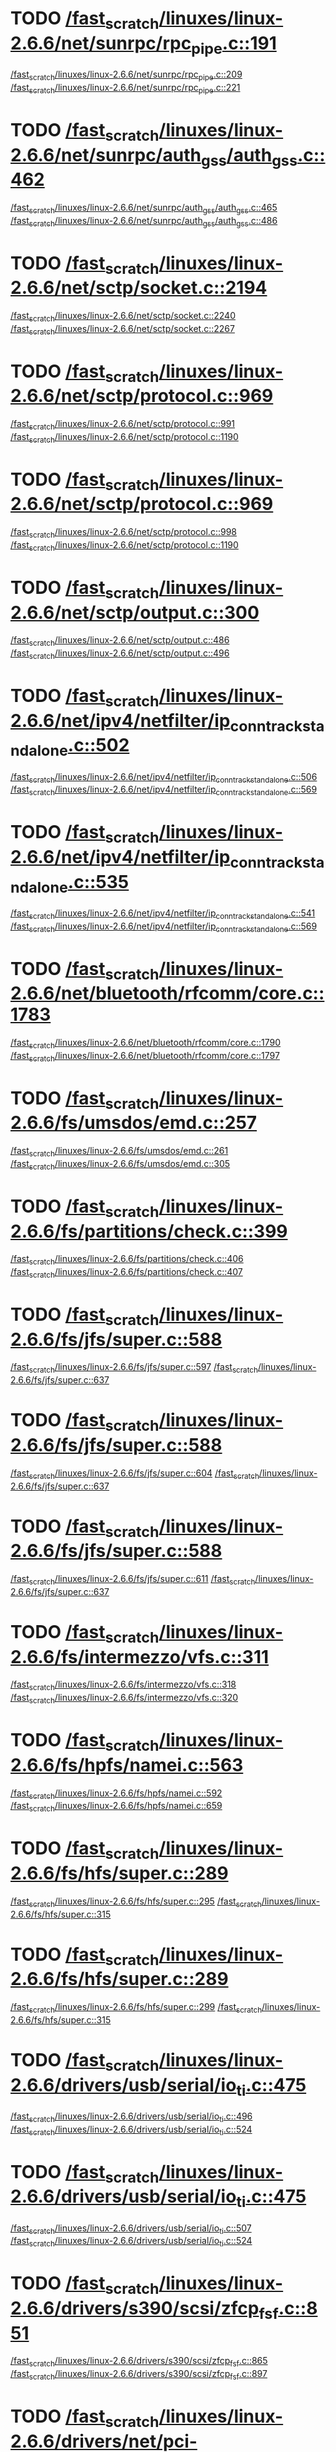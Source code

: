 * TODO [[view:/fast_scratch/linuxes/linux-2.6.6/net/sunrpc/rpc_pipe.c::face=ovl-face1::linb=191::colb=5::cole=8][/fast_scratch/linuxes/linux-2.6.6/net/sunrpc/rpc_pipe.c::191]]
[[view:/fast_scratch/linuxes/linux-2.6.6/net/sunrpc/rpc_pipe.c::face=ovl-face2::linb=209::colb=2::cole=4][/fast_scratch/linuxes/linux-2.6.6/net/sunrpc/rpc_pipe.c::209]]
[[view:/fast_scratch/linuxes/linux-2.6.6/net/sunrpc/rpc_pipe.c::face=ovl-face2::linb=221::colb=1::cole=7][/fast_scratch/linuxes/linux-2.6.6/net/sunrpc/rpc_pipe.c::221]]
* TODO [[view:/fast_scratch/linuxes/linux-2.6.6/net/sunrpc/auth_gss/auth_gss.c::face=ovl-face1::linb=462::colb=1::cole=3][/fast_scratch/linuxes/linux-2.6.6/net/sunrpc/auth_gss/auth_gss.c::462]]
[[view:/fast_scratch/linuxes/linux-2.6.6/net/sunrpc/auth_gss/auth_gss.c::face=ovl-face2::linb=465::colb=1::cole=3][/fast_scratch/linuxes/linux-2.6.6/net/sunrpc/auth_gss/auth_gss.c::465]]
[[view:/fast_scratch/linuxes/linux-2.6.6/net/sunrpc/auth_gss/auth_gss.c::face=ovl-face2::linb=486::colb=1::cole=7][/fast_scratch/linuxes/linux-2.6.6/net/sunrpc/auth_gss/auth_gss.c::486]]
* TODO [[view:/fast_scratch/linuxes/linux-2.6.6/net/sctp/socket.c::face=ovl-face1::linb=2194::colb=1::cole=3][/fast_scratch/linuxes/linux-2.6.6/net/sctp/socket.c::2194]]
[[view:/fast_scratch/linuxes/linux-2.6.6/net/sctp/socket.c::face=ovl-face2::linb=2240::colb=1::cole=3][/fast_scratch/linuxes/linux-2.6.6/net/sctp/socket.c::2240]]
[[view:/fast_scratch/linuxes/linux-2.6.6/net/sctp/socket.c::face=ovl-face2::linb=2267::colb=1::cole=7][/fast_scratch/linuxes/linux-2.6.6/net/sctp/socket.c::2267]]
* TODO [[view:/fast_scratch/linuxes/linux-2.6.6/net/sctp/protocol.c::face=ovl-face1::linb=969::colb=5::cole=11][/fast_scratch/linuxes/linux-2.6.6/net/sctp/protocol.c::969]]
[[view:/fast_scratch/linuxes/linux-2.6.6/net/sctp/protocol.c::face=ovl-face2::linb=991::colb=1::cole=3][/fast_scratch/linuxes/linux-2.6.6/net/sctp/protocol.c::991]]
[[view:/fast_scratch/linuxes/linux-2.6.6/net/sctp/protocol.c::face=ovl-face2::linb=1190::colb=1::cole=7][/fast_scratch/linuxes/linux-2.6.6/net/sctp/protocol.c::1190]]
* TODO [[view:/fast_scratch/linuxes/linux-2.6.6/net/sctp/protocol.c::face=ovl-face1::linb=969::colb=5::cole=11][/fast_scratch/linuxes/linux-2.6.6/net/sctp/protocol.c::969]]
[[view:/fast_scratch/linuxes/linux-2.6.6/net/sctp/protocol.c::face=ovl-face2::linb=998::colb=1::cole=3][/fast_scratch/linuxes/linux-2.6.6/net/sctp/protocol.c::998]]
[[view:/fast_scratch/linuxes/linux-2.6.6/net/sctp/protocol.c::face=ovl-face2::linb=1190::colb=1::cole=7][/fast_scratch/linuxes/linux-2.6.6/net/sctp/protocol.c::1190]]
* TODO [[view:/fast_scratch/linuxes/linux-2.6.6/net/sctp/output.c::face=ovl-face1::linb=300::colb=5::cole=8][/fast_scratch/linuxes/linux-2.6.6/net/sctp/output.c::300]]
[[view:/fast_scratch/linuxes/linux-2.6.6/net/sctp/output.c::face=ovl-face2::linb=486::colb=1::cole=3][/fast_scratch/linuxes/linux-2.6.6/net/sctp/output.c::486]]
[[view:/fast_scratch/linuxes/linux-2.6.6/net/sctp/output.c::face=ovl-face2::linb=496::colb=1::cole=7][/fast_scratch/linuxes/linux-2.6.6/net/sctp/output.c::496]]
* TODO [[view:/fast_scratch/linuxes/linux-2.6.6/net/ipv4/netfilter/ip_conntrack_standalone.c::face=ovl-face1::linb=502::colb=1::cole=3][/fast_scratch/linuxes/linux-2.6.6/net/ipv4/netfilter/ip_conntrack_standalone.c::502]]
[[view:/fast_scratch/linuxes/linux-2.6.6/net/ipv4/netfilter/ip_conntrack_standalone.c::face=ovl-face2::linb=506::colb=1::cole=3][/fast_scratch/linuxes/linux-2.6.6/net/ipv4/netfilter/ip_conntrack_standalone.c::506]]
[[view:/fast_scratch/linuxes/linux-2.6.6/net/ipv4/netfilter/ip_conntrack_standalone.c::face=ovl-face2::linb=569::colb=1::cole=7][/fast_scratch/linuxes/linux-2.6.6/net/ipv4/netfilter/ip_conntrack_standalone.c::569]]
* TODO [[view:/fast_scratch/linuxes/linux-2.6.6/net/ipv4/netfilter/ip_conntrack_standalone.c::face=ovl-face1::linb=535::colb=1::cole=3][/fast_scratch/linuxes/linux-2.6.6/net/ipv4/netfilter/ip_conntrack_standalone.c::535]]
[[view:/fast_scratch/linuxes/linux-2.6.6/net/ipv4/netfilter/ip_conntrack_standalone.c::face=ovl-face2::linb=541::colb=1::cole=3][/fast_scratch/linuxes/linux-2.6.6/net/ipv4/netfilter/ip_conntrack_standalone.c::541]]
[[view:/fast_scratch/linuxes/linux-2.6.6/net/ipv4/netfilter/ip_conntrack_standalone.c::face=ovl-face2::linb=569::colb=1::cole=7][/fast_scratch/linuxes/linux-2.6.6/net/ipv4/netfilter/ip_conntrack_standalone.c::569]]
* TODO [[view:/fast_scratch/linuxes/linux-2.6.6/net/bluetooth/rfcomm/core.c::face=ovl-face1::linb=1783::colb=1::cole=3][/fast_scratch/linuxes/linux-2.6.6/net/bluetooth/rfcomm/core.c::1783]]
[[view:/fast_scratch/linuxes/linux-2.6.6/net/bluetooth/rfcomm/core.c::face=ovl-face2::linb=1790::colb=1::cole=3][/fast_scratch/linuxes/linux-2.6.6/net/bluetooth/rfcomm/core.c::1790]]
[[view:/fast_scratch/linuxes/linux-2.6.6/net/bluetooth/rfcomm/core.c::face=ovl-face2::linb=1797::colb=1::cole=7][/fast_scratch/linuxes/linux-2.6.6/net/bluetooth/rfcomm/core.c::1797]]
* TODO [[view:/fast_scratch/linuxes/linux-2.6.6/fs/umsdos/emd.c::face=ovl-face1::linb=257::colb=2::cole=4][/fast_scratch/linuxes/linux-2.6.6/fs/umsdos/emd.c::257]]
[[view:/fast_scratch/linuxes/linux-2.6.6/fs/umsdos/emd.c::face=ovl-face2::linb=261::colb=2::cole=4][/fast_scratch/linuxes/linux-2.6.6/fs/umsdos/emd.c::261]]
[[view:/fast_scratch/linuxes/linux-2.6.6/fs/umsdos/emd.c::face=ovl-face2::linb=305::colb=1::cole=7][/fast_scratch/linuxes/linux-2.6.6/fs/umsdos/emd.c::305]]
* TODO [[view:/fast_scratch/linuxes/linux-2.6.6/fs/partitions/check.c::face=ovl-face1::linb=399::colb=1::cole=3][/fast_scratch/linuxes/linux-2.6.6/fs/partitions/check.c::399]]
[[view:/fast_scratch/linuxes/linux-2.6.6/fs/partitions/check.c::face=ovl-face2::linb=406::colb=1::cole=3][/fast_scratch/linuxes/linux-2.6.6/fs/partitions/check.c::406]]
[[view:/fast_scratch/linuxes/linux-2.6.6/fs/partitions/check.c::face=ovl-face2::linb=407::colb=2::cole=8][/fast_scratch/linuxes/linux-2.6.6/fs/partitions/check.c::407]]
* TODO [[view:/fast_scratch/linuxes/linux-2.6.6/fs/jfs/super.c::face=ovl-face1::linb=588::colb=1::cole=3][/fast_scratch/linuxes/linux-2.6.6/fs/jfs/super.c::588]]
[[view:/fast_scratch/linuxes/linux-2.6.6/fs/jfs/super.c::face=ovl-face2::linb=597::colb=1::cole=3][/fast_scratch/linuxes/linux-2.6.6/fs/jfs/super.c::597]]
[[view:/fast_scratch/linuxes/linux-2.6.6/fs/jfs/super.c::face=ovl-face2::linb=637::colb=1::cole=7][/fast_scratch/linuxes/linux-2.6.6/fs/jfs/super.c::637]]
* TODO [[view:/fast_scratch/linuxes/linux-2.6.6/fs/jfs/super.c::face=ovl-face1::linb=588::colb=1::cole=3][/fast_scratch/linuxes/linux-2.6.6/fs/jfs/super.c::588]]
[[view:/fast_scratch/linuxes/linux-2.6.6/fs/jfs/super.c::face=ovl-face2::linb=604::colb=1::cole=3][/fast_scratch/linuxes/linux-2.6.6/fs/jfs/super.c::604]]
[[view:/fast_scratch/linuxes/linux-2.6.6/fs/jfs/super.c::face=ovl-face2::linb=637::colb=1::cole=7][/fast_scratch/linuxes/linux-2.6.6/fs/jfs/super.c::637]]
* TODO [[view:/fast_scratch/linuxes/linux-2.6.6/fs/jfs/super.c::face=ovl-face1::linb=588::colb=1::cole=3][/fast_scratch/linuxes/linux-2.6.6/fs/jfs/super.c::588]]
[[view:/fast_scratch/linuxes/linux-2.6.6/fs/jfs/super.c::face=ovl-face2::linb=611::colb=1::cole=3][/fast_scratch/linuxes/linux-2.6.6/fs/jfs/super.c::611]]
[[view:/fast_scratch/linuxes/linux-2.6.6/fs/jfs/super.c::face=ovl-face2::linb=637::colb=1::cole=7][/fast_scratch/linuxes/linux-2.6.6/fs/jfs/super.c::637]]
* TODO [[view:/fast_scratch/linuxes/linux-2.6.6/fs/intermezzo/vfs.c::face=ovl-face1::linb=311::colb=8::cole=10][/fast_scratch/linuxes/linux-2.6.6/fs/intermezzo/vfs.c::311]]
[[view:/fast_scratch/linuxes/linux-2.6.6/fs/intermezzo/vfs.c::face=ovl-face2::linb=318::colb=8::cole=10][/fast_scratch/linuxes/linux-2.6.6/fs/intermezzo/vfs.c::318]]
[[view:/fast_scratch/linuxes/linux-2.6.6/fs/intermezzo/vfs.c::face=ovl-face2::linb=320::colb=16::cole=22][/fast_scratch/linuxes/linux-2.6.6/fs/intermezzo/vfs.c::320]]
* TODO [[view:/fast_scratch/linuxes/linux-2.6.6/fs/hpfs/namei.c::face=ovl-face1::linb=563::colb=1::cole=4][/fast_scratch/linuxes/linux-2.6.6/fs/hpfs/namei.c::563]]
[[view:/fast_scratch/linuxes/linux-2.6.6/fs/hpfs/namei.c::face=ovl-face2::linb=592::colb=3::cole=5][/fast_scratch/linuxes/linux-2.6.6/fs/hpfs/namei.c::592]]
[[view:/fast_scratch/linuxes/linux-2.6.6/fs/hpfs/namei.c::face=ovl-face2::linb=659::colb=1::cole=7][/fast_scratch/linuxes/linux-2.6.6/fs/hpfs/namei.c::659]]
* TODO [[view:/fast_scratch/linuxes/linux-2.6.6/fs/hfs/super.c::face=ovl-face1::linb=289::colb=1::cole=3][/fast_scratch/linuxes/linux-2.6.6/fs/hfs/super.c::289]]
[[view:/fast_scratch/linuxes/linux-2.6.6/fs/hfs/super.c::face=ovl-face2::linb=295::colb=1::cole=3][/fast_scratch/linuxes/linux-2.6.6/fs/hfs/super.c::295]]
[[view:/fast_scratch/linuxes/linux-2.6.6/fs/hfs/super.c::face=ovl-face2::linb=315::colb=1::cole=7][/fast_scratch/linuxes/linux-2.6.6/fs/hfs/super.c::315]]
* TODO [[view:/fast_scratch/linuxes/linux-2.6.6/fs/hfs/super.c::face=ovl-face1::linb=289::colb=1::cole=3][/fast_scratch/linuxes/linux-2.6.6/fs/hfs/super.c::289]]
[[view:/fast_scratch/linuxes/linux-2.6.6/fs/hfs/super.c::face=ovl-face2::linb=299::colb=1::cole=3][/fast_scratch/linuxes/linux-2.6.6/fs/hfs/super.c::299]]
[[view:/fast_scratch/linuxes/linux-2.6.6/fs/hfs/super.c::face=ovl-face2::linb=315::colb=1::cole=7][/fast_scratch/linuxes/linux-2.6.6/fs/hfs/super.c::315]]
* TODO [[view:/fast_scratch/linuxes/linux-2.6.6/drivers/usb/serial/io_ti.c::face=ovl-face1::linb=475::colb=5::cole=15][/fast_scratch/linuxes/linux-2.6.6/drivers/usb/serial/io_ti.c::475]]
[[view:/fast_scratch/linuxes/linux-2.6.6/drivers/usb/serial/io_ti.c::face=ovl-face2::linb=496::colb=1::cole=3][/fast_scratch/linuxes/linux-2.6.6/drivers/usb/serial/io_ti.c::496]]
[[view:/fast_scratch/linuxes/linux-2.6.6/drivers/usb/serial/io_ti.c::face=ovl-face2::linb=524::colb=1::cole=7][/fast_scratch/linuxes/linux-2.6.6/drivers/usb/serial/io_ti.c::524]]
* TODO [[view:/fast_scratch/linuxes/linux-2.6.6/drivers/usb/serial/io_ti.c::face=ovl-face1::linb=475::colb=5::cole=15][/fast_scratch/linuxes/linux-2.6.6/drivers/usb/serial/io_ti.c::475]]
[[view:/fast_scratch/linuxes/linux-2.6.6/drivers/usb/serial/io_ti.c::face=ovl-face2::linb=507::colb=1::cole=3][/fast_scratch/linuxes/linux-2.6.6/drivers/usb/serial/io_ti.c::507]]
[[view:/fast_scratch/linuxes/linux-2.6.6/drivers/usb/serial/io_ti.c::face=ovl-face2::linb=524::colb=1::cole=7][/fast_scratch/linuxes/linux-2.6.6/drivers/usb/serial/io_ti.c::524]]
* TODO [[view:/fast_scratch/linuxes/linux-2.6.6/drivers/s390/scsi/zfcp_fsf.c::face=ovl-face1::linb=851::colb=1::cole=3][/fast_scratch/linuxes/linux-2.6.6/drivers/s390/scsi/zfcp_fsf.c::851]]
[[view:/fast_scratch/linuxes/linux-2.6.6/drivers/s390/scsi/zfcp_fsf.c::face=ovl-face2::linb=865::colb=1::cole=3][/fast_scratch/linuxes/linux-2.6.6/drivers/s390/scsi/zfcp_fsf.c::865]]
[[view:/fast_scratch/linuxes/linux-2.6.6/drivers/s390/scsi/zfcp_fsf.c::face=ovl-face2::linb=897::colb=1::cole=7][/fast_scratch/linuxes/linux-2.6.6/drivers/s390/scsi/zfcp_fsf.c::897]]
* TODO [[view:/fast_scratch/linuxes/linux-2.6.6/drivers/net/pci-skeleton.c::face=ovl-face1::linb=659::colb=1::cole=3][/fast_scratch/linuxes/linux-2.6.6/drivers/net/pci-skeleton.c::659]]
[[view:/fast_scratch/linuxes/linux-2.6.6/drivers/net/pci-skeleton.c::face=ovl-face2::linb=718::colb=1::cole=3][/fast_scratch/linuxes/linux-2.6.6/drivers/net/pci-skeleton.c::718]]
[[view:/fast_scratch/linuxes/linux-2.6.6/drivers/net/pci-skeleton.c::face=ovl-face2::linb=735::colb=1::cole=7][/fast_scratch/linuxes/linux-2.6.6/drivers/net/pci-skeleton.c::735]]
* TODO [[view:/fast_scratch/linuxes/linux-2.6.6/drivers/net/dl2k.c::face=ovl-face1::linb=147::colb=1::cole=3][/fast_scratch/linuxes/linux-2.6.6/drivers/net/dl2k.c::147]]
[[view:/fast_scratch/linuxes/linux-2.6.6/drivers/net/dl2k.c::face=ovl-face2::linb=253::colb=1::cole=3][/fast_scratch/linuxes/linux-2.6.6/drivers/net/dl2k.c::253]]
[[view:/fast_scratch/linuxes/linux-2.6.6/drivers/net/dl2k.c::face=ovl-face2::linb=329::colb=1::cole=7][/fast_scratch/linuxes/linux-2.6.6/drivers/net/dl2k.c::329]]
* TODO [[view:/fast_scratch/linuxes/linux-2.6.6/drivers/net/dl2k.c::face=ovl-face1::linb=147::colb=1::cole=3][/fast_scratch/linuxes/linux-2.6.6/drivers/net/dl2k.c::147]]
[[view:/fast_scratch/linuxes/linux-2.6.6/drivers/net/dl2k.c::face=ovl-face2::linb=259::colb=1::cole=3][/fast_scratch/linuxes/linux-2.6.6/drivers/net/dl2k.c::259]]
[[view:/fast_scratch/linuxes/linux-2.6.6/drivers/net/dl2k.c::face=ovl-face2::linb=329::colb=1::cole=7][/fast_scratch/linuxes/linux-2.6.6/drivers/net/dl2k.c::329]]
* TODO [[view:/fast_scratch/linuxes/linux-2.6.6/drivers/net/amd8111e.c::face=ovl-face1::linb=2005::colb=1::cole=3][/fast_scratch/linuxes/linux-2.6.6/drivers/net/amd8111e.c::2005]]
[[view:/fast_scratch/linuxes/linux-2.6.6/drivers/net/amd8111e.c::face=ovl-face2::linb=2014::colb=1::cole=3][/fast_scratch/linuxes/linux-2.6.6/drivers/net/amd8111e.c::2014]]
[[view:/fast_scratch/linuxes/linux-2.6.6/drivers/net/amd8111e.c::face=ovl-face2::linb=2150::colb=1::cole=7][/fast_scratch/linuxes/linux-2.6.6/drivers/net/amd8111e.c::2150]]
* TODO [[view:/fast_scratch/linuxes/linux-2.6.6/drivers/net/irda/irtty-sir.c::face=ovl-face1::linb=498::colb=5::cole=8][/fast_scratch/linuxes/linux-2.6.6/drivers/net/irda/irtty-sir.c::498]]
[[view:/fast_scratch/linuxes/linux-2.6.6/drivers/net/irda/irtty-sir.c::face=ovl-face2::linb=539::colb=1::cole=3][/fast_scratch/linuxes/linux-2.6.6/drivers/net/irda/irtty-sir.c::539]]
[[view:/fast_scratch/linuxes/linux-2.6.6/drivers/net/irda/irtty-sir.c::face=ovl-face2::linb=562::colb=1::cole=7][/fast_scratch/linuxes/linux-2.6.6/drivers/net/irda/irtty-sir.c::562]]
* TODO [[view:/fast_scratch/linuxes/linux-2.6.6/drivers/message/i2o/i2o_proc.c::face=ovl-face1::linb=963::colb=1::cole=4][/fast_scratch/linuxes/linux-2.6.6/drivers/message/i2o/i2o_proc.c::963]]
[[view:/fast_scratch/linuxes/linux-2.6.6/drivers/message/i2o/i2o_proc.c::face=ovl-face2::linb=975::colb=1::cole=3][/fast_scratch/linuxes/linux-2.6.6/drivers/message/i2o/i2o_proc.c::975]]
[[view:/fast_scratch/linuxes/linux-2.6.6/drivers/message/i2o/i2o_proc.c::face=ovl-face2::linb=979::colb=2::cole=8][/fast_scratch/linuxes/linux-2.6.6/drivers/message/i2o/i2o_proc.c::979]]
* TODO [[view:/fast_scratch/linuxes/linux-2.6.6/drivers/message/fusion/mptbase.c::face=ovl-face1::linb=3350::colb=1::cole=3][/fast_scratch/linuxes/linux-2.6.6/drivers/message/fusion/mptbase.c::3350]]
[[view:/fast_scratch/linuxes/linux-2.6.6/drivers/message/fusion/mptbase.c::face=ovl-face2::linb=3358::colb=2::cole=4][/fast_scratch/linuxes/linux-2.6.6/drivers/message/fusion/mptbase.c::3358]]
[[view:/fast_scratch/linuxes/linux-2.6.6/drivers/message/fusion/mptbase.c::face=ovl-face2::linb=3361::colb=3::cole=9][/fast_scratch/linuxes/linux-2.6.6/drivers/message/fusion/mptbase.c::3361]]
* TODO [[view:/fast_scratch/linuxes/linux-2.6.6/drivers/media/video/cpia_usb.c::face=ovl-face1::linb=180::colb=10::cole=16][/fast_scratch/linuxes/linux-2.6.6/drivers/media/video/cpia_usb.c::180]]
[[view:/fast_scratch/linuxes/linux-2.6.6/drivers/media/video/cpia_usb.c::face=ovl-face2::linb=260::colb=1::cole=3][/fast_scratch/linuxes/linux-2.6.6/drivers/media/video/cpia_usb.c::260]]
[[view:/fast_scratch/linuxes/linux-2.6.6/drivers/media/video/cpia_usb.c::face=ovl-face2::linb=290::colb=1::cole=7][/fast_scratch/linuxes/linux-2.6.6/drivers/media/video/cpia_usb.c::290]]
* TODO [[view:/fast_scratch/linuxes/linux-2.6.6/drivers/media/video/cpia_usb.c::face=ovl-face1::linb=180::colb=10::cole=16][/fast_scratch/linuxes/linux-2.6.6/drivers/media/video/cpia_usb.c::180]]
[[view:/fast_scratch/linuxes/linux-2.6.6/drivers/media/video/cpia_usb.c::face=ovl-face2::linb=266::colb=1::cole=3][/fast_scratch/linuxes/linux-2.6.6/drivers/media/video/cpia_usb.c::266]]
[[view:/fast_scratch/linuxes/linux-2.6.6/drivers/media/video/cpia_usb.c::face=ovl-face2::linb=290::colb=1::cole=7][/fast_scratch/linuxes/linux-2.6.6/drivers/media/video/cpia_usb.c::290]]
* TODO [[view:/fast_scratch/linuxes/linux-2.6.6/drivers/cdrom/gscd.c::face=ovl-face1::linb=902::colb=5::cole=8][/fast_scratch/linuxes/linux-2.6.6/drivers/cdrom/gscd.c::902]]
[[view:/fast_scratch/linuxes/linux-2.6.6/drivers/cdrom/gscd.c::face=ovl-face2::linb=953::colb=1::cole=3][/fast_scratch/linuxes/linux-2.6.6/drivers/cdrom/gscd.c::953]]
[[view:/fast_scratch/linuxes/linux-2.6.6/drivers/cdrom/gscd.c::face=ovl-face2::linb=987::colb=1::cole=7][/fast_scratch/linuxes/linux-2.6.6/drivers/cdrom/gscd.c::987]]
* TODO [[view:/fast_scratch/linuxes/linux-2.6.6/drivers/cdrom/aztcd.c::face=ovl-face1::linb=1706::colb=5::cole=8][/fast_scratch/linuxes/linux-2.6.6/drivers/cdrom/aztcd.c::1706]]
[[view:/fast_scratch/linuxes/linux-2.6.6/drivers/cdrom/aztcd.c::face=ovl-face2::linb=1910::colb=1::cole=3][/fast_scratch/linuxes/linux-2.6.6/drivers/cdrom/aztcd.c::1910]]
[[view:/fast_scratch/linuxes/linux-2.6.6/drivers/cdrom/aztcd.c::face=ovl-face2::linb=1946::colb=1::cole=7][/fast_scratch/linuxes/linux-2.6.6/drivers/cdrom/aztcd.c::1946]]
* TODO [[view:/fast_scratch/linuxes/linux-2.6.6/drivers/atm/atmtcp.c::face=ovl-face1::linb=285::colb=8::cole=14][/fast_scratch/linuxes/linux-2.6.6/drivers/atm/atmtcp.c::285]]
[[view:/fast_scratch/linuxes/linux-2.6.6/drivers/atm/atmtcp.c::face=ovl-face2::linb=310::colb=1::cole=3][/fast_scratch/linuxes/linux-2.6.6/drivers/atm/atmtcp.c::310]]
[[view:/fast_scratch/linuxes/linux-2.6.6/drivers/atm/atmtcp.c::face=ovl-face2::linb=328::colb=1::cole=7][/fast_scratch/linuxes/linux-2.6.6/drivers/atm/atmtcp.c::328]]
* TODO [[view:/fast_scratch/linuxes/linux-2.6.6/drivers/acorn/block/mfmhd.c::face=ovl-face1::linb=1270::colb=1::cole=3][/fast_scratch/linuxes/linux-2.6.6/drivers/acorn/block/mfmhd.c::1270]]
[[view:/fast_scratch/linuxes/linux-2.6.6/drivers/acorn/block/mfmhd.c::face=ovl-face2::linb=1279::colb=1::cole=3][/fast_scratch/linuxes/linux-2.6.6/drivers/acorn/block/mfmhd.c::1279]]
[[view:/fast_scratch/linuxes/linux-2.6.6/drivers/acorn/block/mfmhd.c::face=ovl-face2::linb=1330::colb=1::cole=7][/fast_scratch/linuxes/linux-2.6.6/drivers/acorn/block/mfmhd.c::1330]]
* TODO [[view:/fast_scratch/linuxes/linux-2.6.6/drivers/acorn/block/mfmhd.c::face=ovl-face1::linb=1270::colb=1::cole=3][/fast_scratch/linuxes/linux-2.6.6/drivers/acorn/block/mfmhd.c::1270]]
[[view:/fast_scratch/linuxes/linux-2.6.6/drivers/acorn/block/mfmhd.c::face=ovl-face2::linb=1293::colb=2::cole=4][/fast_scratch/linuxes/linux-2.6.6/drivers/acorn/block/mfmhd.c::1293]]
[[view:/fast_scratch/linuxes/linux-2.6.6/drivers/acorn/block/mfmhd.c::face=ovl-face2::linb=1330::colb=1::cole=7][/fast_scratch/linuxes/linux-2.6.6/drivers/acorn/block/mfmhd.c::1330]]
* TODO [[view:/fast_scratch/linuxes/linux-2.6.6/arch/sparc64/solaris/socket.c::face=ovl-face1::linb=369::colb=21::cole=24][/fast_scratch/linuxes/linux-2.6.6/arch/sparc64/solaris/socket.c::369]]
[[view:/fast_scratch/linuxes/linux-2.6.6/arch/sparc64/solaris/socket.c::face=ovl-face2::linb=379::colb=1::cole=3][/fast_scratch/linuxes/linux-2.6.6/arch/sparc64/solaris/socket.c::379]]
[[view:/fast_scratch/linuxes/linux-2.6.6/arch/sparc64/solaris/socket.c::face=ovl-face2::linb=414::colb=1::cole=7][/fast_scratch/linuxes/linux-2.6.6/arch/sparc64/solaris/socket.c::414]]
* TODO [[view:/fast_scratch/linuxes/linux-2.6.6/arch/parisc/kernel/sys_parisc32.c::face=ovl-face1::linb=199::colb=1::cole=3][/fast_scratch/linuxes/linux-2.6.6/arch/parisc/kernel/sys_parisc32.c::199]]
[[view:/fast_scratch/linuxes/linux-2.6.6/arch/parisc/kernel/sys_parisc32.c::face=ovl-face2::linb=202::colb=1::cole=3][/fast_scratch/linuxes/linux-2.6.6/arch/parisc/kernel/sys_parisc32.c::202]]
[[view:/fast_scratch/linuxes/linux-2.6.6/arch/parisc/kernel/sys_parisc32.c::face=ovl-face2::linb=247::colb=1::cole=7][/fast_scratch/linuxes/linux-2.6.6/arch/parisc/kernel/sys_parisc32.c::247]]
* TODO [[view:/fast_scratch/linuxes/linux-2.6.6/arch/parisc/kernel/sys_parisc32.c::face=ovl-face1::linb=199::colb=1::cole=3][/fast_scratch/linuxes/linux-2.6.6/arch/parisc/kernel/sys_parisc32.c::199]]
[[view:/fast_scratch/linuxes/linux-2.6.6/arch/parisc/kernel/sys_parisc32.c::face=ovl-face2::linb=205::colb=1::cole=3][/fast_scratch/linuxes/linux-2.6.6/arch/parisc/kernel/sys_parisc32.c::205]]
[[view:/fast_scratch/linuxes/linux-2.6.6/arch/parisc/kernel/sys_parisc32.c::face=ovl-face2::linb=247::colb=1::cole=7][/fast_scratch/linuxes/linux-2.6.6/arch/parisc/kernel/sys_parisc32.c::247]]
